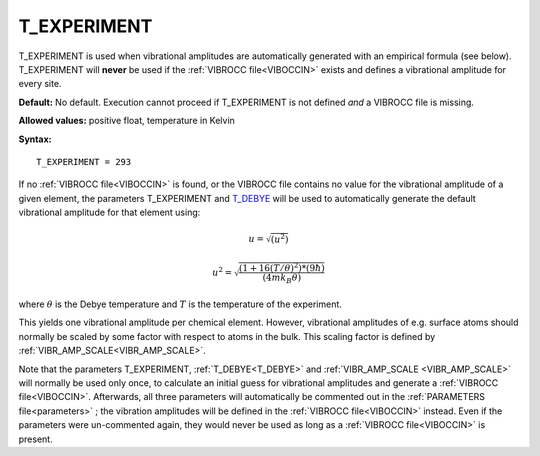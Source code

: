 .. _t_experiment:

T_EXPERIMENT
============

T_EXPERIMENT is used when vibrational amplitudes are automatically generated with an empirical formula (see below). T_EXPERIMENT will **never** be used if the :ref:`VIBROCC file<VIBOCCIN>`  exists and defines a vibrational amplitude for every site.

**Default:** No default. 
Execution cannot proceed if T_EXPERIMENT is not defined *and* a 
VIBROCC file is missing.

**Allowed values:** positive float, temperature in Kelvin

**Syntax:**

::

   T_EXPERIMENT = 293

If no :ref:`VIBROCC file<VIBOCCIN>`  is found, or the VIBROCC file 
contains no value for the vibrational amplitude of a given element, the 
parameters T_EXPERIMENT and 
`T_DEBYE </protected/surface/LEEDIV/PARAMETERS/T_DEBYE>`__ will be used 
to automatically generate the default vibrational amplitude for that 
element using:

.. math::
    u = \sqrt{(u^2)}

.. math::
    u^2 = \sqrt{\frac{(1 + 16(T/\theta)^2) * (9 \hbar)}{(4 m k_B \theta)}}

where :math:`\theta` is the Debye temperature and :math:`T` is the 
temperature of the experiment.

This yields one vibrational amplitude per chemical element.
However, vibrational amplitudes of e.g. surface atoms should normally be
scaled by some factor with respect to atoms in the bulk. This scaling 
factor is defined by 
:ref:`VIBR_AMP_SCALE<VIBR_AMP_SCALE>`.

Note that the parameters T_EXPERIMENT, :ref:`T_DEBYE<T_DEBYE>` and 
:ref:`VIBR_AMP_SCALE <VIBR_AMP_SCALE>` will normally be used only once, 
to calculate an initial guess for vibrational amplitudes and generate a 
:ref:`VIBROCC file<VIBOCCIN>`. Afterwards, all three parameters will 
automatically be commented out in the :ref:`PARAMETERS file<parameters>`
; the vibration 
amplitudes will be defined in the :ref:`VIBROCC file<VIBOCCIN>` instead.
Even if the 
parameters were un-commented again, they would never be used as long as 
a :ref:`VIBROCC file<VIBOCCIN>` is present.
